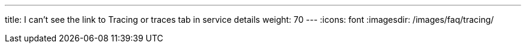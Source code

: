 ---
title: I can’t see the link to Tracing or traces tab in service details
weight: 70
---
:icons: font
:imagesdir: /images/faq/tracing/
